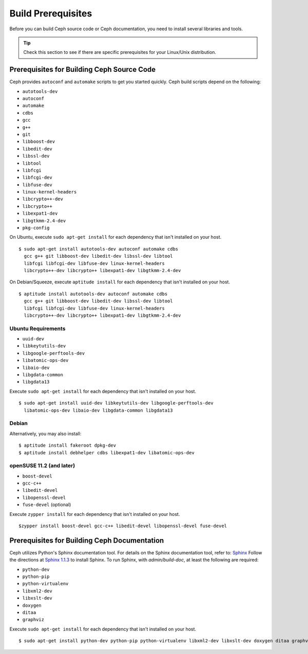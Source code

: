 ===================
Build Prerequisites
===================

Before you can build Ceph source code or Ceph documentation, you need to install several libraries and tools.

.. tip:: Check this section to see if there are specific prerequisites for your Linux/Unix distribution.

Prerequisites for Building Ceph Source Code
===========================================
Ceph provides ``autoconf`` and ``automake`` scripts to get you started quickly. Ceph build scripts
depend on the following:

- ``autotools-dev``
- ``autoconf``
- ``automake``
- ``cdbs``
- ``gcc``
- ``g++``
- ``git``
- ``libboost-dev``
- ``libedit-dev``
- ``libssl-dev``
- ``libtool``
- ``libfcgi``
- ``libfcgi-dev``
- ``libfuse-dev``
- ``linux-kernel-headers``
- ``libcrypto++-dev``
- ``libcrypto++``
- ``libexpat1-dev``
- ``libgtkmm-2.4-dev``
- ``pkg-config``

On Ubuntu, execute ``sudo apt-get install`` for each dependency that isn't installed on your host. ::

	$ sudo apt-get install autotools-dev autoconf automake cdbs
  	  gcc g++ git libboost-dev libedit-dev libssl-dev libtool
  	  libfcgi libfcgi-dev libfuse-dev linux-kernel-headers
  	  libcrypto++-dev libcrypto++ libexpat1-dev libgtkmm-2.4-dev

On Debian/Squeeze, execute ``aptitude install`` for each dependency that isn't installed on your host. ::

	$ aptitude install autotools-dev autoconf automake cdbs
  	  gcc g++ git libboost-dev libedit-dev libssl-dev libtool
  	  libfcgi libfcgi-dev libfuse-dev linux-kernel-headers
  	  libcrypto++-dev libcrypto++ libexpat1-dev libgtkmm-2.4-dev


Ubuntu Requirements
-------------------

- ``uuid-dev``
- ``libkeytutils-dev``
- ``libgoogle-perftools-dev``
- ``libatomic-ops-dev``
- ``libaio-dev``
- ``libgdata-common``
- ``libgdata13``

Execute ``sudo apt-get install`` for each dependency that isn't installed on your host. ::

	$ sudo apt-get install uuid-dev libkeytutils-dev libgoogle-perftools-dev
	  libatomic-ops-dev libaio-dev libgdata-common libgdata13

Debian
------
Alternatively, you may also install::

	$ aptitude install fakeroot dpkg-dev
	$ aptitude install debhelper cdbs libexpat1-dev libatomic-ops-dev

openSUSE 11.2 (and later)
-------------------------

- ``boost-devel``
- ``gcc-c++``
- ``libedit-devel``
- ``libopenssl-devel``
- ``fuse-devel`` (optional)

Execute ``zypper install`` for each dependency that isn't installed on your host. ::

	$zypper install boost-devel gcc-c++ libedit-devel libopenssl-devel fuse-devel	

Prerequisites for Building Ceph Documentation
=============================================
Ceph utilizes Python's Sphinx documentation tool. For details on
the Sphinx documentation tool, refer to: `Sphinx <http://sphinx.pocoo.org>`_
Follow the directions at `Sphinx 1.1.3 <http://pypi.python.org/pypi/Sphinx>`_
to install Sphinx. To run Sphinx, with `admin/build-doc`, at least the following are required:

- ``python-dev``
- ``python-pip``
- ``python-virtualenv``
- ``libxml2-dev``
- ``libxslt-dev``
- ``doxygen``
- ``ditaa``
- ``graphviz``

Execute ``sudo apt-get install`` for each dependency that isn't installed on your host. ::

	$ sudo apt-get install python-dev python-pip python-virtualenv libxml2-dev libxslt-dev doxygen ditaa graphviz

